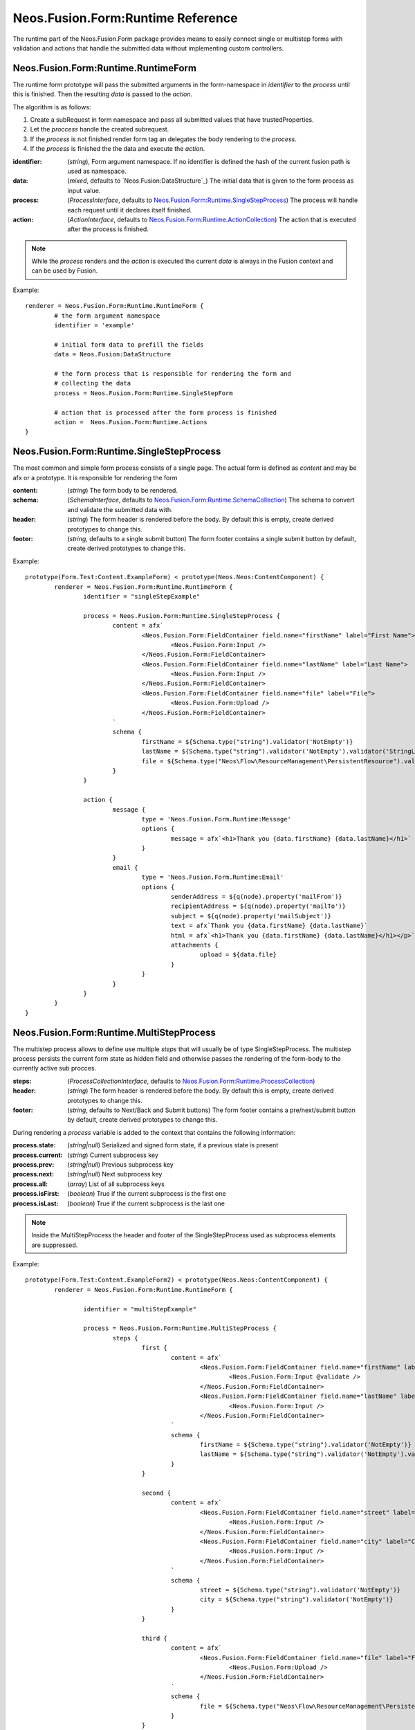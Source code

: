 .. _'Neos.Fusion.Form:Runtime':

==================================
Neos.Fusion.Form:Runtime Reference
==================================

The runtime part of the Neos.Fusion.Form package provides means to easily connect single or multistep forms
with validation and actions that handle the submitted data without implementing custom controllers.

Neos.Fusion.Form:Runtime.RuntimeForm
------------------------------------

The runtime form prototype will pass the submitted arguments in the form-namespace in `identifier` to the `process` until
this is finished. Then the resulting `data` is passed to the `action`.

The algorithm is as follows:

1. Create a subRequest in form namespace and pass all submitted values that have trustedProperties.
2. Let the `proccess` handle the created subrequest.
3. If the `process` is not finished render form tag an delegates the body rendering to the `process`.
4. If the `process` is finished the the data and execute the `action`.

:identifier: (`string`), Form argument namespace. If no identifier is defined the hash of the current fusion path is used as namespace.
:data: (`mixed`, defaults to `Neos.Fusion:DataStructure`_) The initial data that is given to the form process as input value.
:process: (`ProcessInterface`, defaults to `Neos.Fusion.Form:Runtime.SingleStepProcess`_) The process will handle each request until it declares itself finished.
:action: (`ActionInterface`, defaults to `Neos.Fusion.Form:Runtime.ActionCollection`_) The action that is executed after the process is finished.

.. note:: While the `process` renders and the `action` is executed the current `data` is always in the Fusion context and can be used by Fusion.

Example::

	renderer = Neos.Fusion.Form:Runtime.RuntimeForm {
		# the form argument namespace
		identifier = 'example'

		# initial form data to prefill the fields
		data = Neos.Fusion:DataStructure

		# the form process that is responsible for rendering the form and
		# collecting the data
		process = Neos.Fusion.Form:Runtime.SingleStepForm

		# action that is processed after the form process is finished
		action =  Neos.Fusion.Form:Runtime.Actions
	}

Neos.Fusion.Form:Runtime.SingleStepProcess
------------------------------------------

The most common and simple form process consists of a single page. The actual form is defined as `content`
and may be afx or a prototype. It is responsible for rendering the form

:content: (`string`) The form body to be rendered.
:schema: (`SchemaInterface`, defaults to `Neos.Fusion.Form:Runtime.SchemaCollection`_) The schema to convert and validate the submitted data with.
:header: (`string`) The form header is rendered before the body. By default this is empty, create derived prototypes to change this.
:footer: (`string`, defaults to a single submit button) The form footer contains a single submit button by default, create derived prototypes to change this.

Example::

	prototype(Form.Test:Content.ExampleForm) < prototype(Neos.Neos:ContentComponent) {
		renderer = Neos.Fusion.Form:Runtime.RuntimeForm {
			identifier = "singleStepExample"

			process = Neos.Fusion.Form:Runtime.SingleStepProcess {
				content = afx`
					<Neos.Fusion.Form:FieldContainer field.name="firstName" label="First Name">
						<Neos.Fusion.Form:Input />
					</Neos.Fusion.Form:FieldContainer>
					<Neos.Fusion.Form:FieldContainer field.name="lastName" label="Last Name">
						<Neos.Fusion.Form:Input />
					</Neos.Fusion.Form:FieldContainer>
					<Neos.Fusion.Form:FieldContainer field.name="file" label="File">
						<Neos.Fusion.Form:Upload />
					</Neos.Fusion.Form:FieldContainer>
				`
				schema {
					firstName = ${Schema.type("string").validator('NotEmpty')}
					lastName = ${Schema.type("string").validator('NotEmpty').validator('StringLength', {minimum: 6, maximum: 12})}
					file = ${Schema.type("Neos\Flow\ResourceManagement\PersistentResource").validator('NotEmpty').validator('Neos\Fusion\Form\Runtime\Validation\Validator\FileTypeValidator', {allowedExtensions:['txt', 'jpg']})}
				}
			}

			action {
				message {
					type = 'Neos.Fusion.Form.Runtime:Message'
					options {
						message = afx`<h1>Thank you {data.firstName} {data.lastName}</h1>`
					}
				}
				email {
					type = 'Neos.Fusion.Form.Runtime:Email'
					options {
						senderAddress = ${q(node).property('mailFrom')}
						recipientAddress = ${q(node).property('mailTo')}
						subject = ${q(node).property('mailSubject')}
						text = afx`Thank you {data.firstName} {data.lastName}`
						html = afx`<h1>Thank you {data.firstName} {data.lastName}</h1></p>`
						attachments {
							upload = ${data.file}
						}
					}
				}
			}
		}
	}

Neos.Fusion.Form:Runtime.MultiStepProcess
-----------------------------------------

The multistep process allows to define use multiple `steps` that will usually be of type SingleStepProcess. The multistep process
persists the current form state as hidden field and otherwise passes the rendering of the form-body to the currently active
sub procces.

:steps: (`ProcessCollectionInterface`, defaults to `Neos.Fusion.Form:Runtime.ProcessCollection`_)
:header: (`string`) The form header is rendered before the body. By default this is empty, create derived prototypes to change this.
:footer: (`string`, defaults to Next/Back and Submit buttons) The form footer contains a pre/next/submit button by default, create derived prototypes to change this.

During rendering a `process` variable is added to the context that contains the following information:

:process.state: (`string|null`) Serialized and signed form state, if a previous state is present
:process.current: (`string`) Current subprocess key
:process.prev: (`string|null`) Previous subprocess key
:process.next: (`string|null`) Next subprocess key
:process.all: (`array`) List of all subprocess keys
:process.isFirst: (`boolean`) True if the current subprocess is the first one
:process.isLast: (`boolean`) True if the current subprocess is the last one

.. note:: Inside the MultiStepProcess the header and footer of the SingleStepProcess used as subprocess elements are suppressed.

Example::

	prototype(Form.Test:Content.ExampleForm2) < prototype(Neos.Neos:ContentComponent) {
		renderer = Neos.Fusion.Form:Runtime.RuntimeForm {

			identifier = "multiStepExample"

			process = Neos.Fusion.Form:Runtime.MultiStepProcess {
				steps {
					first {
						content = afx`
							<Neos.Fusion.Form:FieldContainer field.name="firstName" label="First Name">
								<Neos.Fusion.Form:Input @validate />
							</Neos.Fusion.Form:FieldContainer>
							<Neos.Fusion.Form:FieldContainer field.name="lastName" label="Last Name">
								<Neos.Fusion.Form:Input />
							</Neos.Fusion.Form:FieldContainer>
						`
						schema {
							firstName = ${Schema.type("string").validator('NotEmpty')}
							lastName = ${Schema.type("string").validator('NotEmpty').validator('StringLength', {minimum: 6, maximum: 12})}
						}
					}

					second {
						content = afx`
							<Neos.Fusion.Form:FieldContainer field.name="street" label="Street">
								<Neos.Fusion.Form:Input />
							</Neos.Fusion.Form:FieldContainer>
							<Neos.Fusion.Form:FieldContainer field.name="city" label="City">
								<Neos.Fusion.Form:Input />
							</Neos.Fusion.Form:FieldContainer>
						`
						schema {
							street = ${Schema.type("string").validator('NotEmpty')}
							city = ${Schema.type("string").validator('NotEmpty')}
						}
					}

					third {
						content = afx`
							<Neos.Fusion.Form:FieldContainer field.name="file" label="File">
								<Neos.Fusion.Form:Upload />
							</Neos.Fusion.Form:FieldContainer>
						`
						schema {
							file = ${Schema.type("Neos\Flow\ResourceManagement\PersistentResource").validator('NotEmpty').validator('Neos\Fusion\Form\Runtime\Validation\Validator\FileTypeValidator', {allowedExtensions:['txt', 'jpg']})}
						}
					}

					confirmation {
						content = afx`
							<h1>Confirm to submit {data.firstName} {first.data.lastName} from {data.city}, {data.street}</h1>
						`
					}
				}
			}

			action {

				email {
					type = 'Neos.Fusion.Form.Runtime:Email'
					options {
						senderAddress = ${q(node).property('mailFrom')}
						recipientAddress = ${q(node).property('mailTo')}
						subject = ${q(node).property('mailSubject')}
						text = afx`Thank you {data.firstName} {data.lastName} from {data.city}, {data.street}`
						html = afx`<h1>Thank you {data.firstName} {data.lastName}</h1><p>from {data.city}, {data.street}</p>`
						attachments {
							upload = ${data.file}
						}
					}
				}

				redirect {
					type = 'Neos.Fusion.Form.Runtime:Redirect'
					options {
						uri = Neos.Neos:NodeUri {
							node = ${q(node).property('thankyou')}
						}
					}
				}
			}
		}
	}



Neos.Fusion.Form:Runtime.ActionCollection
-----------------------------------------

The `ActionCollection` implements the ActionInterface. It will execute all subactions
and merge the results into a single response that is returned to the process.

:[key]: (`ActionInterface`, defaults to `Neos.Fusion.Form:Runtime.Action`_)

.. note:: When the items are evaluated it is checked that all items satisfy the ActionInterface.
If untyped items are found they are evaluated as `Neos.Fusion.Form:Runtime.Action`.

Neos.Fusion.Form:Runtime.Action
-------------------------------

The `Action` implements the `ActionInterface` and allows to connect a php class that has to implement the ActionInterface to a form.
The form package already comes with the following action types `Email`, `Log`, `Message` and `Redirect`.

Example::

	messageAction = Neos.Fusion.Form:Runtime.Action {
		type = 'Neos.Fusion.Form.Runtime:Message'
		message = afx`<h1>Thank you {data.firstName} {data.lastName}</h1>`
	}

:type: (`string`) To to be used by the Action resolver to determine the implementation class. Can be an Identifier or a ClassName.
:options: (`array` defaults to `Neos.Fusion:DataStructure`) The options that are set on ConfigurableActions

Neos.Fusion.Form:Runtime.SchemaCollection
-----------------------------------------

The `SchemaCollection` implements the `SchemaInterface` for an array of multiple named properties.
It will execute all subschemas that are defined for each subkey and merge the results into one.
The subschemas can be created with the Eeel `Schema.type(...)` helper or the `Neos.Fusion.Form:Runtime.Schema` prototype.

Example::

	schema = Neos.Fusion.Form:Runtime.SchemaCollection {
		firstName = ${Schema.type("string").validator('NotEmpty')}
		lastName = ${Schema.type("string").validator('NotEmpty').validator('StringLength', {minimum: 10, maximum: 40})}
	}

:[key]: (`SchemaInterface`, defaults to `Neos.Fusion.Form:Runtime.Schema`_)

.. note:: When the items are evaluated it is checked that all items satisfy the `SchemaInterface`.
If untyped items are found they are evaluated as `Neos.Fusion.Form:Runtime.Schema`.


Neos.Fusion.Form:Runtime.Schema
-------------------------------

The `Schema` implements the `SchemaInterface` and allows to define a target type and validators for a property.
The `type` property identifies the the target type for the property mapping. The key `validator` allows to define
one or more validators.

Example::

	firstName = Neos.Fusion.Form:Runtime.Schema {
		type = "string"
		validator.notEmpty.type = "NotEmpty"
		validator.stringLength.type = "NotEmpty"
		validator.stringLength.options.minimum = 10
		validator.stringLength.options.maximum = 40
	}

	file = Neos.Fusion.Form:Runtime.Schema {
		type = "Neos\Flow\ResourceManagement\PersistentResource"
		validator.file.type = 'Neos\Fusion\Form\Runtime\Validation\Validator\FileTypeValidator'
		validator.file.options.allowedExtensions:['txt', 'jpg']
	}

:type: (`string`) A type that is used by the property mapper to
:validator: (`ValidatorInterface`, defaults to `Neos.Fusion.Form:Runtime.ValidatorCollection`_)

Neos.Fusion.Form:Runtime.ProcessCollection
------------------------------------------

The `ProcessCollection` implements the `ProcessCollectionInterface` and allows to define a list of processes implementing
the `ProcessInterface` that are to be rendered by the `Neos.Fusion.Form:Runtime.MultiStepProcess`_.

:[key]: (`ProcessInterface`, defaults to `Neos.Fusion.Form:Runtime.SingleStepProcess`_)

.. note:: All properties that have no prototype specified will be evaluated as `Neos.Fusion.Form:Runtime.SingleStepProcess`.


Neos.Fusion.Form:Runtime.ValidatorCollection
--------------------------------------------

The `ValidatorCollection` implements the `validatorInterface` for an array of multiple named properties.
It will execute all validator that are defined and merge the results into one.

:[key]: (`ValidatorInterface`, defaults to `Neos.Fusion.Form:Runtime.Validator`_)

.. note:: When the items are evaluated it is checked that all items satisfy the `ValidatorInterface`.
If untyped items are found they are evaluated as `Neos.Fusion.Form:Runtime.Validator`.

Neos.Fusion.Form:Runtime.Validator
----------------------------------

The `Validator` implements the `ValidatorInterface` and to secify the valdator `type`
and configure via `options`.

Example::

	stringLength = Neos.Fusion.Form:Runtime.Validator {
		type = "NotEmpty"
		options {
			minimum = 10
			maximum = 40
		}
	}
	fileType = Neos.Fusion.Form:Runtime.Validator {
		type = "Neos\Flow\ResourceManagement\PersistentResource"
		options.allowedExtensions:['txt', 'jpg']
	}

:type: (`string`) A class name or identifier to be resolved by the validator resolver.
:options: (`array`, defaults to `Neos.Fusion:DataStructure`_)
